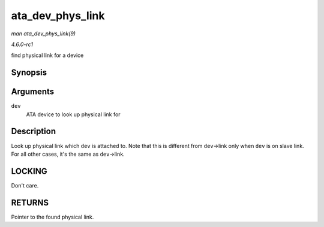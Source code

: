
.. _API-ata-dev-phys-link:

=================
ata_dev_phys_link
=================

*man ata_dev_phys_link(9)*

*4.6.0-rc1*

find physical link for a device


Synopsis
========

.. c:function:: struct ata_link ⋆ ata_dev_phys_link( struct ata_device * dev )

Arguments
=========

``dev``
    ATA device to look up physical link for


Description
===========

Look up physical link which ``dev`` is attached to. Note that this is different from ``dev``->link only when ``dev`` is on slave link. For all other cases, it's the same as
``dev``->link.


LOCKING
=======

Don't care.


RETURNS
=======

Pointer to the found physical link.
